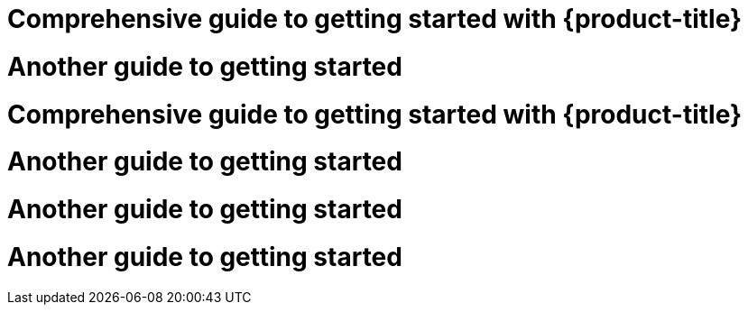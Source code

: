 //vale-fixture
[id="rosa-getting-started_{context}]
= Comprehensive guide to getting started with {product-title}

//vale-fixture
[id="rosa-getting-started]
= Another guide to getting started

//vale-fixture
[id='rosa-getting-started_{context}]
= Comprehensive guide to getting started with {product-title}

//vale-fixture
[id='rosa-getting-started]
= Another guide to getting started

//vale-fixture
[id="rosa-getting-started']
= Another guide to getting started

//vale-fixture
[id='rosa-getting-started"]
= Another guide to getting started
